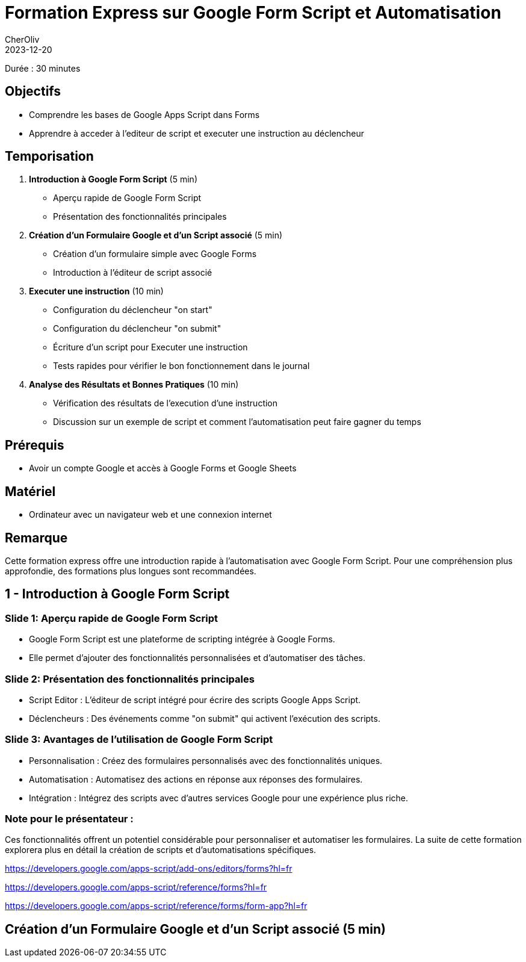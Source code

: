 = Formation Express sur Google Form Script et Automatisation
CherOliv
2023-12-20
:jbake-title: Formation Express sur Google Form Script et Automatisation
:jbake-type: post
:jbake-tags: gas, google, apps script, javascript
:jbake-status: published
:jbake-date: 2023-12-20
:summary: Formation Express sur Google Form Script et Automatisation



Durée : 30 minutes

== Objectifs

- Comprendre les bases de Google Apps Script dans Forms
- Apprendre à acceder à l'editeur de script et executer une instruction au déclencheur

== Temporisation

. **Introduction à Google Form Script** (5 min)
- Aperçu rapide de Google Form Script
- Présentation des fonctionnalités principales

. **Création d'un Formulaire Google et d'un Script associé** (5 min)
- Création d'un formulaire simple avec Google Forms
- Introduction à l'éditeur de script associé

. **Executer une instruction** (10 min)
- Configuration du déclencheur "on start"
- Configuration du déclencheur "on submit"
- Écriture d'un script pour Executer une instruction
- Tests rapides pour vérifier le bon fonctionnement dans le journal

. **Analyse des Résultats et Bonnes Pratiques** (10 min)
- Vérification des résultats de l'execution d'une instruction
- Discussion sur un exemple de script et comment l'automatisation peut faire gagner du temps

== Prérequis

- Avoir un compte Google et accès à Google Forms et Google Sheets

== Matériel

- Ordinateur avec un navigateur web et une connexion internet

== Remarque

Cette formation express offre une introduction rapide à l'automatisation avec Google Form Script.
Pour une compréhension plus approfondie, des formations plus longues sont recommandées.

== 1 - Introduction à Google Form Script
:duration: 5 min

=== Slide 1: Aperçu rapide de Google Form Script

- Google Form Script est une plateforme de scripting intégrée à Google Forms.
- Elle permet d'ajouter des fonctionnalités personnalisées et d'automatiser des tâches.

=== Slide 2: Présentation des fonctionnalités principales

- Script Editor : L'éditeur de script intégré pour écrire des scripts Google Apps Script.
- Déclencheurs : Des événements comme "on submit" qui activent l'exécution des scripts.

=== Slide 3: Avantages de l'utilisation de Google Form Script

- Personnalisation : Créez des formulaires personnalisés avec des fonctionnalités uniques.
- Automatisation : Automatisez des actions en réponse aux réponses des formulaires.
- Intégration : Intégrez des scripts avec d'autres services Google pour une expérience plus riche.

=== Note pour le présentateur :

Ces fonctionnalités offrent un potentiel considérable pour personnaliser et automatiser les formulaires.
La suite de cette formation explorera plus en détail la création de scripts et d'automatisations spécifiques.

https://developers.google.com/apps-script/add-ons/editors/forms?hl=fr

https://developers.google.com/apps-script/reference/forms?hl=fr

https://developers.google.com/apps-script/reference/forms/form-app?hl=fr

== **Création d'un Formulaire Google et d'un Script associé** (5 min)
